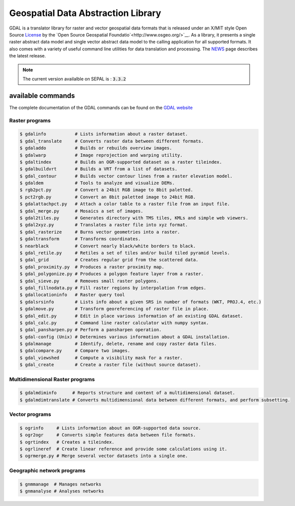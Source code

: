 Geospatial Data Abstraction Library
===================================

GDAL is a translator library for raster and vector geospatial data formats that is released under an X/MIT style Open Source `License <https://gdal.org/license.html#license>`__ by the `Open Source Geospatial Foundatio`<http://www.osgeo.org/>`__. As a library, it presents a single raster abstract data model and single vector abstract data model to the calling application for all supported formats. It also comes with a variety of useful command line utilities for data translation and processing. The `NEWS <https://github.com/OSGeo/gdal/blob/v3.4.0/gdal/NEWS.md>`__ page describes the latest release.

.. note::

    The current version availalble on SEPAL is : :code:`3.3.2`

available commands 
------------------

The complete documentation of the GDAL commands can be found on the `GDAL website <https://gdal.org/programs/index.html>`__

Raster programs
^^^^^^^^^^^^^^^

.. code-block:: bash

    $ gdalinfo           # Lists information about a raster dataset.
    $ gdal_translate     # Converts raster data between different formats.
    $ gdaladdo           # Builds or rebuilds overview images.
    $ gdalwarp           # Image reprojection and warping utility.
    $ gdaltindex         # Builds an OGR-supported dataset as a raster tileindex.
    $ gdalbuildvrt       # Builds a VRT from a list of datasets.
    $ gdal_contour       # Builds vector contour lines from a raster elevation model.
    $ gdaldem            # Tools to analyze and visualize DEMs.
    $ rgb2pct.py         # Convert a 24bit RGB image to 8bit paletted.
    $ pct2rgb.py         # Convert an 8bit paletted image to 24bit RGB.
    $ gdalattachpct.py   # Attach a color table to a raster file from an input file.
    $ gdal_merge.py      # Mosaics a set of images.
    $ gdal2tiles.py      # Generates directory with TMS tiles, KMLs and simple web viewers.
    $ gdal2xyz.py        # Translates a raster file into xyz format.
    $ gdal_rasterize     # Burns vector geometries into a raster.
    $ gdaltransform      # Transforms coordinates.
    $ nearblack          # Convert nearly black/white borders to black.
    $ gdal_retile.py     # Retiles a set of tiles and/or build tiled pyramid levels.
    $ gdal_grid          # Creates regular grid from the scattered data.
    $ gdal_proximity.py  # Produces a raster proximity map.
    $ gdal_polygonize.py # Produces a polygon feature layer from a raster.
    $ gdal_sieve.py      # Removes small raster polygons.
    $ gdal_fillnodata.py # Fill raster regions by interpolation from edges.
    $ gdallocationinfo   # Raster query tool
    $ gdalsrsinfo        # Lists info about a given SRS in number of formats (WKT, PROJ.4, etc.)
    $ gdalmove.py        # Transform georeferencing of raster file in place.
    $ gdal_edit.py       # Edit in place various information of an existing GDAL dataset.
    $ gdal_calc.py       # Command line raster calculator with numpy syntax.
    $ gdal_pansharpen.py # Perform a pansharpen operation.
    $ gdal-config (Unix) # Determines various information about a GDAL installation.
    $ gdalmanage         # Identify, delete, rename and copy raster data files.
    $ gdalcompare.py     # Compare two images.
    $ gdal_viewshed      # Compute a visibility mask for a raster.
    $ gdal_create        # Create a raster file (without source dataset).


Multidimensional Raster programs
^^^^^^^^^^^^^^^^^^^^^^^^^^^^^^^^

.. code-block:: bash

    $ gdalmdiminfo      # Reports structure and content of a multidimensional dataset.
    $ gdalmdimtranslate # Converts multidimensional data between different formats, and perform subsetting.

Vector programs
^^^^^^^^^^^^^^^

.. code-block:: bash

    $ ogrinfo     # Lists information about an OGR-supported data source.
    $ ogr2ogr     # Converts simple features data between file formats.
    $ ogrtindex   # Creates a tileindex.
    $ ogrlineref  # Create linear reference and provide some calculations using it.
    $ ogrmerge.py # Merge several vector datasets into a single one.

Geographic network programs
^^^^^^^^^^^^^^^^^^^^^^^^^^^

.. code-block:: bash

    $ gnmmanage  # Manages networks
    $ gnmanalyse # Analyses networks